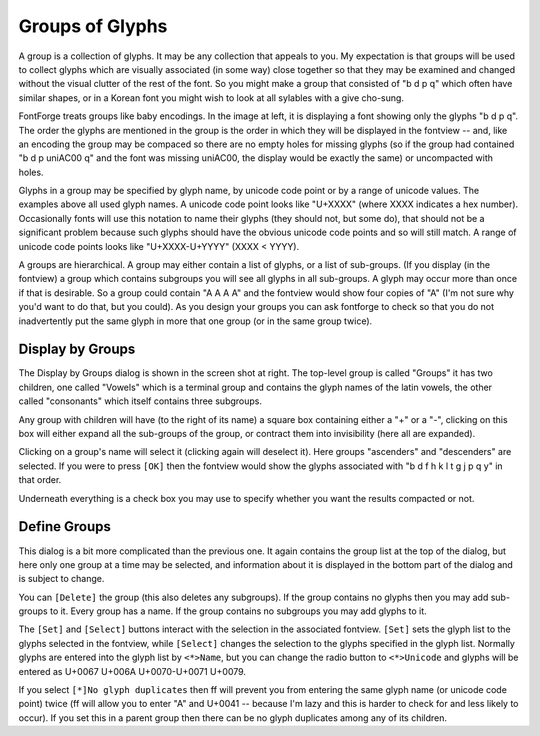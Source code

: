 Groups of Glyphs
================

A group is a collection of glyphs. It may be any collection that appeals to you.
My expectation is that groups will be used to collect glyphs which are visually
associated (in some way) close together so that they may be examined and changed
without the visual clutter of the rest of the font. So you might make a group
that consisted of "b d p q" which often have similar shapes, or in a Korean font
you might wish to look at all sylables with a give cho-sung.

.. image:: /images/fontview-grouped.png
   :align: left

FontForge treats groups like baby encodings. In the image at left, it is
displaying a font showing only the glyphs "b d p q". The order the glyphs are
mentioned in the group is the order in which they will be displayed in the
fontview -- and, like an encoding the group may be compaced so there are no
empty holes for missing glyphs (so if the group had contained "b d p uniAC00 q"
and the font was missing uniAC00, the display would be exactly the same) or
uncompacted with holes.

Glyphs in a group may be specified by glyph name, by unicode code point or by a
range of unicode values. The examples above all used glyph names. A unicode code
point looks like "U+XXXX" (where XXXX indicates a hex number). Occasionally
fonts will use this notation to name their glyphs (they should not, but some
do), that should not be a significant problem because such glyphs should have
the obvious unicode code points and so will still match. A range of unicode code
points looks like "U+XXXX-U+YYYY" (XXXX < YYYY).

A groups are hierarchical. A group may either contain a list of glyphs, or a
list of sub-groups. (If you display (in the fontview) a group which contains
subgroups you will see all glyphs in all sub-groups. A glyph may occur more than
once if that is desirable. So a group could contain "A A A A" and the fontview
would show four copies of "A" (I'm not sure why you'd want to do that, but you
could). As you design your groups you can ask fontforge to check so that you do
not inadvertently put the same glyph in more that one group (or in the same
group twice).


Display by Groups
-----------------

.. image:: /images/displaygroups.png
   :align: right

The Display by Groups dialog is shown in the screen shot at right. The top-level
group is called "Groups" it has two children, one called "Vowels" which is a
terminal group and contains the glyph names of the latin vowels, the other
called "consonants" which itself contains three subgroups.

Any group with children will have (to the right of its name) a square box
containing either a "+" or a "-", clicking on this box will either expand all
the sub-groups of the group, or contract them into invisibility (here all are
expanded).

Clicking on a group's name will select it (clicking again will deselect it).
Here groups "ascenders" and "descenders" are selected. If you were to press
``[OK]`` then the fontview would show the glyphs associated with "b d f h k l t
g j p q y" in that order.

Underneath everything is a check box you may use to specify whether you want the
results compacted or not.


Define Groups
-------------

.. image:: /images/definegroups.png
   :align: right

This dialog is a bit more complicated than the previous one. It again contains
the group list at the top of the dialog, but here only one group at a time may
be selected, and information about it is displayed in the bottom part of the
dialog and is subject to change.

You can ``[Delete]`` the group (this also deletes any subgroups). If the group
contains no glyphs then you may add sub-groups to it. Every group has a name. If
the group contains no subgroups you may add glyphs to it.

The ``[Set]`` and ``[Select]`` buttons interact with the selection in the
associated fontview. ``[Set]`` sets the glyph list to the glyphs selected in the
fontview, while ``[Select]`` changes the selection to the glyphs specified in
the glyph list. Normally glyphs are entered into the glyph list by ``<*>Name``,
but you can change the radio button to ``<*>Unicode`` and glyphs will be entered
as U+0067 U+006A U+0070-U+0071 U+0079.

If you select ``[*]No glyph duplicates`` then ff will prevent you from entering
the same glyph name (or unicode code point) twice (ff will allow you to enter
"A" and U+0041 -- because I'm lazy and this is harder to check for and less
likely to occur). If you set this in a parent group then there can be no glyph
duplicates among any of its children.
